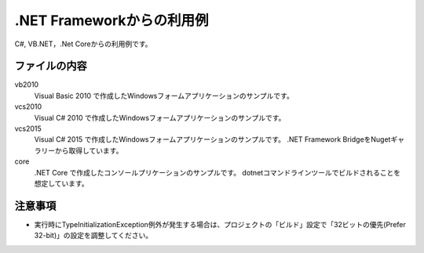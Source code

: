 .NET Frameworkからの利用例
==========================

C#, VB.NET，.Net Coreからの利用例です。

ファイルの内容
--------------
vb2010
    Visual Basic 2010 で作成したWindowsフォームアプリケーションのサンプルです。

vcs2010
    Visual C# 2010 で作成したWindowsフォームアプリケーションのサンプルです。

vcs2015
    Visual C# 2015 で作成したWindowsフォームアプリケーションのサンプルです。
    .NET Framework BridgeをNugetギャラリーから取得しています。

core
    .NET Core で作成したコンソールプリケーションのサンプルです。
    dotnetコマンドラインツールでビルドされることを想定しています。

注意事項
--------

- 実行時にTypeInitializationException例外が発生する場合は、プロジェクトの「ビルド」設定で「32ビットの優先(Prefer 32-bit)」の設定を調整してください。
